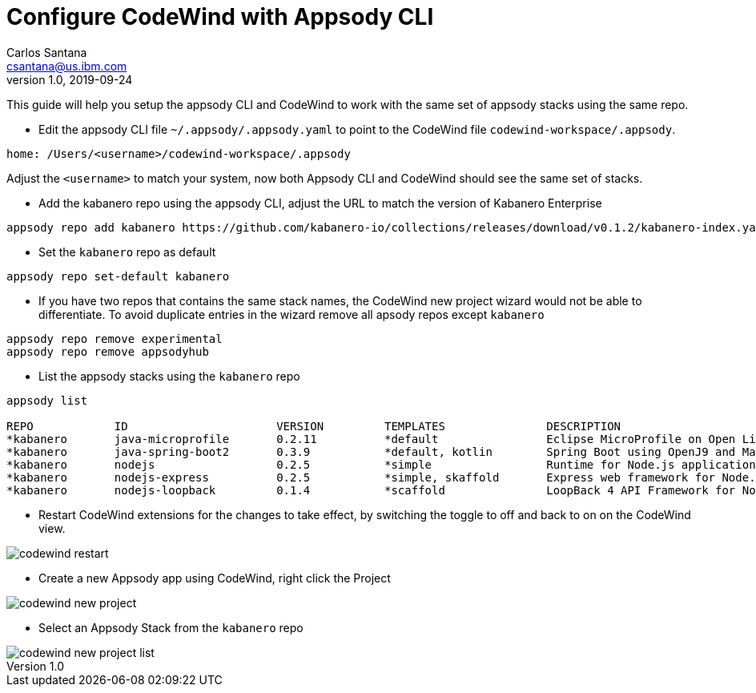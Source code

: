 = Configure CodeWind with Appsody CLI
Carlos Santana <csantana@us.ibm.com>
v1.0, 2019-09-24
:toc:
:imagesdir: images


This guide will help you setup the appsody CLI and CodeWind to work with the same set of appsody stacks using the same repo.

- Edit the appsody CLI file  `~/.appsody/.appsody.yaml` to point to the CodeWind file `codewind-workspace/.appsody`. 
[source, yaml]
----
home: /Users/<username>/codewind-workspace/.appsody
----
Adjust the `<username>` to match your system, now both Appsody CLI and CodeWind should see the same set of stacks.

- Add the kabanero repo using the appsody CLI, adjust the URL to match the version of Kabanero Enterprise
[source, bash]
----
appsody repo add kabanero https://github.com/kabanero-io/collections/releases/download/v0.1.2/kabanero-index.yaml
----

- Set the `kabanero` repo as default
[source, bash]
----
appsody repo set-default kabanero
----

- If you have two repos that contains the same stack names, the CodeWind new project wizard would not be able to differentiate. To avoid duplicate entries in the wizard remove all apsody repos except `kabanero`
[source, bash]
----
appsody repo remove experimental
appsody repo remove appsodyhub
----

- List the appsody stacks using the `kabanero` repo
[source, bash]
----
appsody list

REPO     	ID               	VERSION  	TEMPLATES        	DESCRIPTION
*kabanero	java-microprofile	0.2.11   	*default         	Eclipse MicroProfile on Open Liberty & OpenJ9 using Maven
*kabanero	java-spring-boot2	0.3.9    	*default, kotlin 	Spring Boot using OpenJ9 and Maven
*kabanero	nodejs           	0.2.5    	*simple          	Runtime for Node.js applications
*kabanero	nodejs-express   	0.2.5    	*simple, skaffold	Express web framework for Node.js
*kabanero	nodejs-loopback  	0.1.4    	*scaffold        	LoopBack 4 API Framework for Node.js
----

- Restart CodeWind extensions for the changes to take effect, by switching the toggle to off and back to on on the CodeWind view.

image::codewind_restart.png[]

- Create a new Appsody app using CodeWind, right click the Project

image::codewind_new_project.png[]

- Select an Appsody Stack from the `kabanero` repo

image::codewind_new_project_list.png[]
